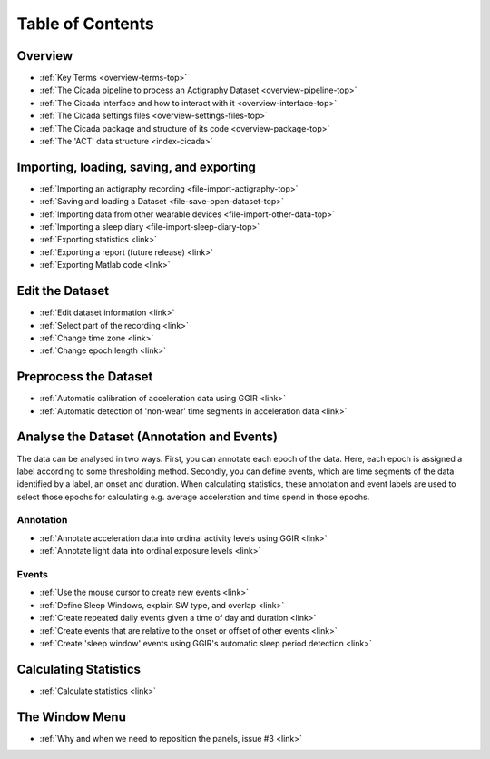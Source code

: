 .. _toc-top:

=================
Table of Contents
=================

.. _toc-overview:

Overview
========
- :ref:`Key Terms <overview-terms-top>`
- :ref:`The Cicada pipeline to process an Actigraphy Dataset <overview-pipeline-top>`
- :ref:`The Cicada interface and how to interact with it <overview-interface-top>`
- :ref:`The Cicada settings files <overview-settings-files-top>`
- :ref:`The Cicada package and structure of its code <overview-package-top>`
- :ref:`The 'ACT' data structure <index-cicada>`

.. _toc-file:

Importing, loading, saving, and exporting
=========================================
- :ref:`Importing an actigraphy recording <file-import-actigraphy-top>`
- :ref:`Saving and loading a Dataset <file-save-open-dataset-top>`
- :ref:`Importing data from other wearable devices <file-import-other-data-top>`
- :ref:`Importing a sleep diary <file-import-sleep-diary-top>`
- :ref:`Exporting statistics <link>`
- :ref:`Exporting a report (future release) <link>`
- :ref:`Exporting Matlab code <link>`

.. _toc-edit:

Edit the Dataset
================
- :ref:`Edit dataset information <link>`
- :ref:`Select part of the recording <link>`
- :ref:`Change time zone <link>`
- :ref:`Change epoch length <link>`

.. _toc-preproc:

Preprocess the Dataset
======================
- :ref:`Automatic calibration of acceleration data using GGIR <link>`
- :ref:`Automatic detection of 'non-wear' time segments in acceleration data <link>`

.. _toc-analysis:

Analyse the Dataset (Annotation and Events)
===========================================

The data can be analysed in two ways. First, you can annotate each epoch of the data. Here, each epoch is assigned a label according to some thresholding method. Secondly, you can define events, which are time segments of the data identified by a label, an onset and duration. When calculating statistics, these annotation and event labels are used to select those epochs for calculating e.g. average acceleration and time spend in those epochs.

Annotation
----------
- :ref:`Annotate acceleration data into ordinal activity levels using GGIR <link>`
- :ref:`Annotate light data into ordinal exposure levels <link>`

Events
------
- :ref:`Use the mouse cursor to create new events <link>`
- :ref:`Define Sleep Windows, explain SW type, and overlap <link>`
- :ref:`Create repeated daily events given a time of day and duration <link>`
- :ref:`Create events that are relative to the onset or offset of other events <link>`
- :ref:`Create 'sleep window' events using GGIR's automatic sleep period detection <link>`

.. _toc-stats:

Calculating Statistics
======================
- :ref:`Calculate statistics <link>`

.. _toc-window:

The Window Menu
===============
- :ref:`Why and when we need to reposition the panels, issue #3 <link>`